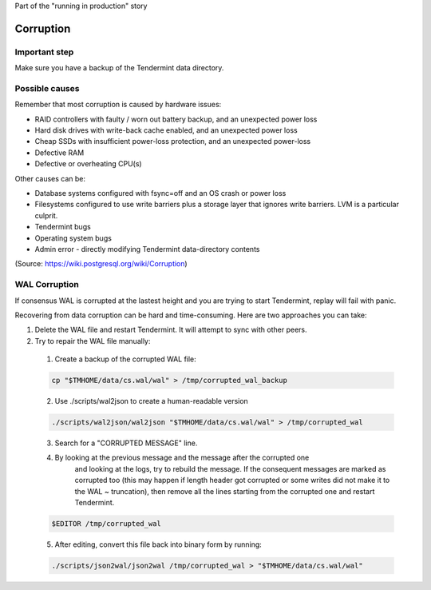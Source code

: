Part of the "running in production" story

Corruption
==========

Important step
--------------

Make sure you have a backup of the Tendermint data directory.

Possible causes
---------------

Remember that most corruption is caused by hardware issues:

- RAID controllers with faulty / worn out battery backup, and an unexpected power loss
- Hard disk drives with write-back cache enabled, and an unexpected power loss
- Cheap SSDs with insufficient power-loss protection, and an unexpected power-loss
- Defective RAM
- Defective or overheating CPU(s)

Other causes can be:

- Database systems configured with fsync=off and an OS crash or power loss
- Filesystems configured to use write barriers plus a storage layer that ignores write barriers. LVM is a particular culprit.
- Tendermint bugs
- Operating system bugs
- Admin error
  - directly modifying Tendermint data-directory contents

(Source: https://wiki.postgresql.org/wiki/Corruption)

WAL Corruption
--------------

If consensus WAL is corrupted at the lastest height and you are trying to start
Tendermint, replay will fail with panic.

Recovering from data corruption can be hard and time-consuming. Here are two approaches you can take:

1) Delete the WAL file and restart Tendermint. It will attempt to sync with other peers.
2) Try to repair the WAL file manually:

  1. Create a backup of the corrupted WAL file:

  .. code:: bash

      cp "$TMHOME/data/cs.wal/wal" > /tmp/corrupted_wal_backup

  2. Use ./scripts/wal2json to create a human-readable version

  .. code:: bash

      ./scripts/wal2json/wal2json "$TMHOME/data/cs.wal/wal" > /tmp/corrupted_wal

  3. Search for a "CORRUPTED MESSAGE" line.
  4. By looking at the previous message and the message after the corrupted one
       and looking at the logs, try to rebuild the message. If the consequent
       messages are marked as corrupted too (this may happen if length header
       got corrupted or some writes did not make it to the WAL ~ truncation),
       then remove all the lines starting from the corrupted one and restart
       Tendermint.

  .. code:: bash

      $EDITOR /tmp/corrupted_wal

  5. After editing, convert this file back into binary form by running:

  .. code:: bash

      ./scripts/json2wal/json2wal /tmp/corrupted_wal > "$TMHOME/data/cs.wal/wal"
